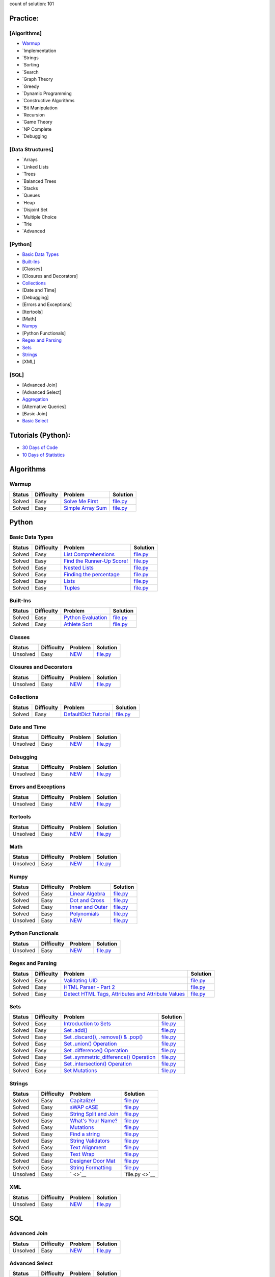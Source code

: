 .. raw:: html

   <p align="center">
       <a href="https://www.hackerrank.com/slidzonaoleg">
           <img height=55 src="https://d3keuzeb2crhkn.cloudfront.net/hackerrank/assets/styleguide/logo_wordmark-f5c5eb61ab0a154c3ed9eda24d0b9e31.svg">
       </a>
       <br>This repository contains my solutions to HackerRank challenges
   </p>

count of solution: 101

Practice:
---------

[Algorithms]
~~~~~~~~~~~~

-  `Warmup <./README.rst#warmup>`__
-  `Implementation
-  `Strings
-  `Sorting
-  `Search
-  `Graph Theory
-  `Greedy
-  `Dynamic Programming
-  `Constructive Algorithms
-  `Bit Manipulation
-  `Recursion
-  `Game Theory
-  `NP Complete
-  `Debugging

[Data Structures]
~~~~~~~~~~~~~~~~~

-  `Arrays
-  `Linked Lists
-  `Trees
-  `Balanced Trees
-  `Stacks
-  `Queues
-  `Heap
-  `Disjoint Set
-  `Multiple Choice
-  `Trie
-  `Advanced

[Python]
~~~~~~~~

-  `Basic Data Types <./README.rst#basic-data-types>`__
-  `Built-Ins <./README.rst#Built-Ins>`__
-  [Classes]
-  [Closures and Decorators]
-  `Collections <./README.rst#Collections>`__
-  [Date and Time]
-  [Debugging]
-  [Errors and Exceptions]
-  [Itertools]
-  [Math]
-  `Numpy <./README.rst#Numpy>`__
-  [Python Functionals]
-  `Regex and Parsing <./README.rst#Regex-and-Parsing>`__
-  `Sets <./README.rst#Sets>`__
-  `Strings <./README.rst#Strings>`__
-  [XML]

[SQL]
~~~~~

-  [Advanced Join]
-  [Advanced Select]
-  `Aggregation <./README.rst#Aggregation>`__
-  [Alternative Queries]
-  [Basic Join]
-  `Basic Select <./README.rst#Basic-Select>`__

Tutorials (Python):
-------------------

-  `30 Days of Code <./README.rst#30-days-of-code>`__
-  `10 Days of Statistics <./README.rst#10-days-of-statistics>`__

Algorithms
----------

Warmup
~~~~~~

+----------+--------------+------------------------------------------------------------------------------------------+--------------------------------------------------------------------------------------------------------------------+
| Status   | Difficulty   | Problem                                                                                  | Solution                                                                                                           |
+==========+==============+==========================================================================================+====================================================================================================================+
| Solved   | Easy         | `Solve Me First <https://www.hackerrank.com/challenges/solve-me-first/problem>`__        | `file.py <https://github.com/Factumpro/HackerRank/blob/main/Python/Algorithms/Warmup/solve_me_first.py>`__         |
+----------+--------------+------------------------------------------------------------------------------------------+--------------------------------------------------------------------------------------------------------------------+
| Solved   | Easy         | `Simple Array Sum <https://www.hackerrank.com/challenges/simple-array-sum/problem>`__    | `file.py <https://github.com/Factumpro/HackerRank/blob/main/Python/Algorithms/Warmup/simple_array_sum.py>`__       |
+----------+--------------+------------------------------------------------------------------------------------------+--------------------------------------------------------------------------------------------------------------------+

Python
------

Basic Data Types
~~~~~~~~~~~~~~~~

+----------+--------------+----------------------------------------------------------------------------------------------------------------------+-------------------------------------------------------------------------------------------------------------------------------+
| Status   | Difficulty   | Problem                                                                                                              | Solution                                                                                                                      |
+==========+==============+======================================================================================================================+===============================================================================================================================+
| Solved   | Easy         | `List Comprehensions <https://www.hackerrank.com/challenges/list-comprehensions/problem>`__                          | `file.py <https://github.com/Factumpro/HackerRank/blob/main/Python/Practice/Basic%20Data%20Types/list_comprehensions.py>`__   |
+----------+--------------+----------------------------------------------------------------------------------------------------------------------+-------------------------------------------------------------------------------------------------------------------------------+
| Solved   | Easy         | `Find the Runner-Up Score! <https://www.hackerrank.com/challenges/find-second-maximum-number-in-a-list/problem>`__   | `file.py <https://github.com/Factumpro/HackerRank/blob/main/Python/Practice/Basic%20Data%20Types/runner_up.py>`__             |
+----------+--------------+----------------------------------------------------------------------------------------------------------------------+-------------------------------------------------------------------------------------------------------------------------------+
| Solved   | Easy         | `Nested Lists <https://www.hackerrank.com/challenges/nested-list/problem>`__                                         | `file.py <https://github.com/Factumpro/HackerRank/blob/main/Python/Practice/Basic%20Data%20Types/nested_list.py>`__           |
+----------+--------------+----------------------------------------------------------------------------------------------------------------------+-------------------------------------------------------------------------------------------------------------------------------+
| Solved   | Easy         | `Finding the percentage <https://www.hackerrank.com/challenges/finding-the-percentage/problem>`__                    | `file.py <https://github.com/Factumpro/HackerRank/blob/main/Python/Practice/Basic%20Data%20Types/dictionary.py>`__            |
+----------+--------------+----------------------------------------------------------------------------------------------------------------------+-------------------------------------------------------------------------------------------------------------------------------+
| Solved   | Easy         | `Lists <https://www.hackerrank.com/challenges/python-lists/problem>`__                                               | `file.py <https://github.com/Factumpro/HackerRank/blob/main/Python/Practice/Basic%20Data%20Types/lists_cmd_eval.py>`__        |
+----------+--------------+----------------------------------------------------------------------------------------------------------------------+-------------------------------------------------------------------------------------------------------------------------------+
| Solved   | Easy         | `Tuples <https://www.hackerrank.com/challenges/python-tuples/problem>`__                                             | `file.py <https://github.com/Factumpro/HackerRank/blob/main/Python/Practice/Basic%20Data%20Types/tuples_hash.py>`__           |
+----------+--------------+----------------------------------------------------------------------------------------------------------------------+-------------------------------------------------------------------------------------------------------------------------------+

Built-Ins
~~~~~~~~~

+----------+--------------+-------------------------------------------------------------------------------------+-----------------------------------------------------------------------------------------------------------+
| Status   | Difficulty   | Problem                                                                             | Solution                                                                                                  |
+==========+==============+=====================================================================================+===========================================================================================================+
| Solved   | Easy         | `Python Evaluation <https://www.hackerrank.com/challenges/python-eval/problem>`__   | `file.py <https://github.com/Factumpro/HackerRank/blob/main/Python/Practice/Built-Ins/eval.py>`__         |
+----------+--------------+-------------------------------------------------------------------------------------+-----------------------------------------------------------------------------------------------------------+
| Solved   | Easy         | `Athlete Sort <https://www.hackerrank.com/challenges/python-sort-sort/problem>`__   | `file.py <https://github.com/Factumpro/HackerRank/blob/main/Python/Practice/Built-Ins/sort_w_key.py>`__   |
+----------+--------------+-------------------------------------------------------------------------------------+-----------------------------------------------------------------------------------------------------------+

Classes
~~~~~~~

+------------+--------------+----------------------------------------------------+-----------------------------------------------------------------------------------+
| Status     | Difficulty   | Problem                                            | Solution                                                                          |
+============+==============+====================================================+===================================================================================+
| Unsolved   | Easy         | `NEW <https://www.hackerrank.com/challenges/>`__   | `file.py <https://github.com/Factumpro/HackerRank/blob/main/Python/Practice>`__   |
+------------+--------------+----------------------------------------------------+-----------------------------------------------------------------------------------+

Closures and Decorators
~~~~~~~~~~~~~~~~~~~~~~~

+------------+--------------+----------------------------------------------------+-----------------------------------------------------------------------------------+
| Status     | Difficulty   | Problem                                            | Solution                                                                          |
+============+==============+====================================================+===================================================================================+
| Unsolved   | Easy         | `NEW <https://www.hackerrank.com/challenges/>`__   | `file.py <https://github.com/Factumpro/HackerRank/blob/main/Python/Practice>`__   |
+------------+--------------+----------------------------------------------------+-----------------------------------------------------------------------------------+

Collections
~~~~~~~~~~~

+------------+--------------+-------------------------------------------------------------------------------------------------+------------------------------------------------------------+
| Status     | Difficulty   | Problem                                                                                         | Solution                                                   |
+============+==============+=================================================================================================+============================================================+
| Solved     | Easy         | `DefaultDict Tutorial <https://www.hackerrank.com/challenges/defaultdict-tutorial/problem>`__   | `file.py <Python/Practice/Collections/defaultdict.py>`__   |
+------------+--------------+-------------------------------------------------------------------------------------------------+------------------------------------------------------------+

Date and Time
~~~~~~~~~~~~~

+------------+--------------+----------------------------------------------------+-----------------------------------------------------------------------------------+
| Status     | Difficulty   | Problem                                            | Solution                                                                          |
+============+==============+====================================================+===================================================================================+
| Unsolved   | Easy         | `NEW <https://www.hackerrank.com/challenges/>`__   | `file.py <https://github.com/Factumpro/HackerRank/blob/main/Python/Practice>`__   |
+------------+--------------+----------------------------------------------------+-----------------------------------------------------------------------------------+

Debugging
~~~~~~~~~

+------------+--------------+----------------------------------------------------+-----------------------------------------------------------------------------------+
| Status     | Difficulty   | Problem                                            | Solution                                                                          |
+============+==============+====================================================+===================================================================================+
| Unsolved   | Easy         | `NEW <https://www.hackerrank.com/challenges/>`__   | `file.py <https://github.com/Factumpro/HackerRank/blob/main/Python/Practice>`__   |
+------------+--------------+----------------------------------------------------+-----------------------------------------------------------------------------------+

Errors and Exceptions
~~~~~~~~~~~~~~~~~~~~~

+------------+--------------+----------------------------------------------------+-----------------------------------------------------------------------------------+
| Status     | Difficulty   | Problem                                            | Solution                                                                          |
+============+==============+====================================================+===================================================================================+
| Unsolved   | Easy         | `NEW <https://www.hackerrank.com/challenges/>`__   | `file.py <https://github.com/Factumpro/HackerRank/blob/main/Python/Practice>`__   |
+------------+--------------+----------------------------------------------------+-----------------------------------------------------------------------------------+

Itertools
~~~~~~~~~

+------------+--------------+----------------------------------------------------+-----------------------------------------------------------------------------------+
| Status     | Difficulty   | Problem                                            | Solution                                                                          |
+============+==============+====================================================+===================================================================================+
| Unsolved   | Easy         | `NEW <https://www.hackerrank.com/challenges/>`__   | `file.py <https://github.com/Factumpro/HackerRank/blob/main/Python/Practice>`__   |
+------------+--------------+----------------------------------------------------+-----------------------------------------------------------------------------------+

Math
~~~~

+------------+--------------+----------------------------------------------------+-----------------------------------------------------------------------------------+
| Status     | Difficulty   | Problem                                            | Solution                                                                          |
+============+==============+====================================================+===================================================================================+
| Unsolved   | Easy         | `NEW <https://www.hackerrank.com/challenges/>`__   | `file.py <https://github.com/Factumpro/HackerRank/blob/main/Python/Practice>`__   |
+------------+--------------+----------------------------------------------------+-----------------------------------------------------------------------------------+

Numpy
~~~~~

+------------+--------------+------------------------------------------------------------------------------------------+----------------------------------------------------------------------------------------------------------+
| Status     | Difficulty   | Problem                                                                                  | Solution                                                                                                 |
+============+==============+==========================================================================================+==========================================================================================================+
| Solved     | Easy         | `Linear Algebra <https://www.hackerrank.com/challenges/np-linear-algebra/problem>`__     | `file.py <https://github.com/Factumpro/HackerRank/blob/main/Python/Practice/Numpy/LinearAlgebra.py>`__   |
+------------+--------------+------------------------------------------------------------------------------------------+----------------------------------------------------------------------------------------------------------+
| Solved     | Easy         | `Dot and Cross <https://www.hackerrank.com/challenges/np-dot-and-cross/problem>`__       | `file.py <https://github.com/Factumpro/HackerRank/blob/main/Python/Practice/Numpy/Dot_Cross.py>`__       |
+------------+--------------+------------------------------------------------------------------------------------------+----------------------------------------------------------------------------------------------------------+
| Solved     | Easy         | `Inner and Outer <https://www.hackerrank.com/challenges/np-inner-and-outer/problem>`__   | `file.py <https://github.com/Factumpro/HackerRank/blob/main/Python/Practice/Numpy/Inner_Outer.py>`__     |
+------------+--------------+------------------------------------------------------------------------------------------+----------------------------------------------------------------------------------------------------------+
| Solved     | Easy         | `Polynomials <https://www.hackerrank.com/challenges/np-polynomials/problem>`__           | `file.py <https://github.com/Factumpro/HackerRank/blob/main/Python/Practice/Numpy/Polynomials.py>`__     |
+------------+--------------+------------------------------------------------------------------------------------------+----------------------------------------------------------------------------------------------------------+
| Unsolved   | Easy         | `NEW <https://www.hackerrank.com/challenges/>`__                                         | `file.py <https://github.com/Factumpro/HackerRank/blob/main/Python/Practice>`__                          |
+------------+--------------+------------------------------------------------------------------------------------------+----------------------------------------------------------------------------------------------------------+

Python Functionals
~~~~~~~~~~~~~~~~~~

+------------+--------------+----------------------------------------------------+-----------------------------------------------------------------------------------+
| Status     | Difficulty   | Problem                                            | Solution                                                                          |
+============+==============+====================================================+===================================================================================+
| Unsolved   | Easy         | `NEW <https://www.hackerrank.com/challenges/>`__   | `file.py <https://github.com/Factumpro/HackerRank/blob/main/Python/Practice>`__   |
+------------+--------------+----------------------------------------------------+-----------------------------------------------------------------------------------+

Regex and Parsing
~~~~~~~~~~~~~~~~~

+----------+--------------+----------------------------------------------------------------------------------------------------------------------------------------------------------+--------------------------------------------------------------------------------------------------------------------------------------------+
| Status   | Difficulty   | Problem                                                                                                                                                  | Solution                                                                                                                                   |
+==========+==============+==========================================================================================================================================================+============================================================================================================================================+
| Solved   | Easy         | `Validating UID <https://www.hackerrank.com/challenges/validating-uid/problem>`__                                                                        | `file.py <https://github.com/Factumpro/HackerRank/blob/main/Python/Practice/Regex%20and%20Parsing/Validating_UID.py>`__                    |
+----------+--------------+----------------------------------------------------------------------------------------------------------------------------------------------------------+--------------------------------------------------------------------------------------------------------------------------------------------+
| Solved   | Easy         | `HTML Parser - Part 2 <https://www.hackerrank.com/challenges/html-parser-part-2/problem>`__                                                              | `file.py <https://github.com/Factumpro/HackerRank/blob/main/Python/Practice/Regex%20and%20Parsing/HTMLParser_part2.py>`__                  |
+----------+--------------+----------------------------------------------------------------------------------------------------------------------------------------------------------+--------------------------------------------------------------------------------------------------------------------------------------------+
| Solved   | Easy         | `Detect HTML Tags, Attributes and Attribute Values <https://www.hackerrank.com/challenges/detect-html-tags-attributes-and-attribute-values/problem>`__   | `file.py <https://github.com/Factumpro/HackerRank/blob/main/Python/Practice/Regex%20and%20Parsing/Detect_HTML_Tags_Attr_AttValues.py>`__   |
+----------+--------------+----------------------------------------------------------------------------------------------------------------------------------------------------------+--------------------------------------------------------------------------------------------------------------------------------------------+

Sets
~~~~

+----------+--------------+------------------------------------------------------------------------------------------------------------------------------------+----------------------------------------------------------------------------------------------------------------+
| Status   | Difficulty   | Problem                                                                                                                            | Solution                                                                                                       |
+==========+==============+====================================================================================================================================+================================================================================================================+
| Solved   | Easy         | `Introduction to Sets <https://www.hackerrank.com/challenges/py-introduction-to-sets/problem>`__                                   | `file.py <https://github.com/Factumpro/HackerRank/blob/main/Python/Practice/Sets/introduction.py>`__           |
+----------+--------------+------------------------------------------------------------------------------------------------------------------------------------+----------------------------------------------------------------------------------------------------------------+
| Solved   | Easy         | `Set .add() <https://www.hackerrank.com/challenges/py-set-add/problem>`__                                                          | `file.py <https://github.com/Factumpro/HackerRank/blob/main/Python/Practice/Sets/add.py>`__                    |
+----------+--------------+------------------------------------------------------------------------------------------------------------------------------------+----------------------------------------------------------------------------------------------------------------+
| Solved   | Easy         | `Set .discard(), .remove() & .pop() <https://www.hackerrank.com/challenges/py-set-discard-remove-pop/problem>`__                   | `file.py <https://github.com/Factumpro/HackerRank/blob/main/Python/Practice/Sets/remove.py>`__                 |
+----------+--------------+------------------------------------------------------------------------------------------------------------------------------------+----------------------------------------------------------------------------------------------------------------+
| Solved   | Easy         | `Set .union() Operation <https://www.hackerrank.com/challenges/py-set-union/problem>`__                                            | `file.py <https://github.com/Factumpro/HackerRank/blob/main/Python/Practice/Sets/union.py>`__                  |
+----------+--------------+------------------------------------------------------------------------------------------------------------------------------------+----------------------------------------------------------------------------------------------------------------+
| Solved   | Easy         | `Set .difference() Operation <https://www.hackerrank.com/challenges/py-set-difference-operation/problem>`__                        | `file.py <https://github.com/Factumpro/HackerRank/blob/main/Python/Practice/Sets/difference.py>`__             |
+----------+--------------+------------------------------------------------------------------------------------------------------------------------------------+----------------------------------------------------------------------------------------------------------------+
| Solved   | Easy         | `Set .symmetric\_difference() Operation <https://www.hackerrank.com/challenges/py-set-symmetric-difference-operation/problem>`__   | `file.py <https://github.com/Factumpro/HackerRank/blob/main/Python/Practice/Sets/symmetric_difference.py>`__   |
+----------+--------------+------------------------------------------------------------------------------------------------------------------------------------+----------------------------------------------------------------------------------------------------------------+
| Solved   | Easy         | `Set .intersection() Operation <https://www.hackerrank.com/challenges/py-set-intersection-operation/problem>`__                    | `file.py <https://github.com/Factumpro/HackerRank/blob/main/Python/Practice/Sets/intersection.py>`__           |
+----------+--------------+------------------------------------------------------------------------------------------------------------------------------------+----------------------------------------------------------------------------------------------------------------+
| Solved   | Easy         | `Set Mutations <https://www.hackerrank.com/challenges/py-set-mutations/problem>`__                                                 | `file.py <https://github.com/Factumpro/HackerRank/blob/main/Python/Practice/Sets/Mutations.py>`__              |
+----------+--------------+------------------------------------------------------------------------------------------------------------------------------------+----------------------------------------------------------------------------------------------------------------+

Strings
~~~~~~~

+------------+--------------+----------------------------------------------------------------------------------------------------------+--------------------------------------------------------------------------------------------------------------+
| Status     | Difficulty   | Problem                                                                                                  | Solution                                                                                                     |
+============+==============+==========================================================================================================+==============================================================================================================+
| Solved     | Easy         | `Capitalize! <https://www.hackerrank.com/challenges/capitalize/problem>`__                               | `file.py <https://github.com/Factumpro/HackerRank/blob/main/Python/Practice/Strings/join_Capitalize.py>`__   |
+------------+--------------+----------------------------------------------------------------------------------------------------------+--------------------------------------------------------------------------------------------------------------+
| Solved     | Easy         | `sWAP cASE <https://www.hackerrank.com/challenges/swap-case/problem>`__                                  | `file.py <https://github.com/Factumpro/HackerRank/blob/main/Python/Practice/Strings/sWAP_cASE.py>`__         |
+------------+--------------+----------------------------------------------------------------------------------------------------------+--------------------------------------------------------------------------------------------------------------+
| Solved     | Easy         | `String Split and Join <https://www.hackerrank.com/challenges/python-string-split-and-join/problem>`__   | `file.py <https://github.com/Factumpro/HackerRank/blob/main/Python/Practice/Strings/join_split.py>`__        |
+------------+--------------+----------------------------------------------------------------------------------------------------------+--------------------------------------------------------------------------------------------------------------+
| Solved     | Easy         | `What's Your Name? <https://www.hackerrank.com/challenges/whats-your-name/problem>`__                    | `file.py <https://github.com/Factumpro/HackerRank/blob/main/Python/Practice/Strings/WYN.py>`__               |
+------------+--------------+----------------------------------------------------------------------------------------------------------+--------------------------------------------------------------------------------------------------------------+
| Solved     | Easy         | `Mutations <https://www.hackerrank.com/challenges/python-mutations/problem>`__                           | `file.py <https://github.com/Factumpro/HackerRank/blob/main/Python/Practice/Strings/str2list.py>`__          |
+------------+--------------+----------------------------------------------------------------------------------------------------------+--------------------------------------------------------------------------------------------------------------+
| Solved     | Easy         | `Find a string <https://www.hackerrank.com/challenges/find-a-string/problem>`__                          | `file.py <https://github.com/Factumpro/HackerRank/blob/main/Python/Practice/Strings/count_substring.py>`__   |
+------------+--------------+----------------------------------------------------------------------------------------------------------+--------------------------------------------------------------------------------------------------------------+
| Solved     | Easy         | `String Validators <https://www.hackerrank.com/challenges/string-validators/problem>`__                  | `file.py <https://github.com/Factumpro/HackerRank/blob/main/Python/Practice/Strings/str_Validators.py>`__    |
+------------+--------------+----------------------------------------------------------------------------------------------------------+--------------------------------------------------------------------------------------------------------------+
| Solved     | Easy         | `Text Alignment <https://www.hackerrank.com/challenges/text-alignment/problem>`__                        | `file.py <https://github.com/Factumpro/HackerRank/blob/main/Python/Practice/Strings/Alignment.py>`__         |
+------------+--------------+----------------------------------------------------------------------------------------------------------+--------------------------------------------------------------------------------------------------------------+
| Solved     | Easy         | `Text Wrap <https://www.hackerrank.com/challenges/text-wrap/problem>`__                                  | `file.py <https://github.com/Factumpro/HackerRank/blob/main/Python/Practice/Strings/wrap.py>`__              |
+------------+--------------+----------------------------------------------------------------------------------------------------------+--------------------------------------------------------------------------------------------------------------+
| Solved     | Easy         | `Designer Door Mat <https://www.hackerrank.com/challenges/designer-door-mat/problem>`__                  | `file.py <https://github.com/Factumpro/HackerRank/blob/main/Python/Practice/Strings/DoorMat.py>`__           |
+------------+--------------+----------------------------------------------------------------------------------------------------------+--------------------------------------------------------------------------------------------------------------+
| Solved     | Easy         | `String Formatting <https://www.hackerrank.com/challenges/python-string-formatting/problem>`__           | `file.py <https://github.com/Factumpro/HackerRank/blob/main/Python/Practice/Strings/Formatting.py>`__        |
+------------+--------------+----------------------------------------------------------------------------------------------------------+--------------------------------------------------------------------------------------------------------------+
| Unsolved   | Easy         | ` <>`__                                                                                                  | `file.py <>`__                                                                                               |
+------------+--------------+----------------------------------------------------------------------------------------------------------+--------------------------------------------------------------------------------------------------------------+

XML
~~~

+------------+--------------+----------------------------------------------------+-----------------------------------------------------------------------------------+
| Status     | Difficulty   | Problem                                            | Solution                                                                          |
+============+==============+====================================================+===================================================================================+
| Unsolved   | Easy         | `NEW <https://www.hackerrank.com/challenges/>`__   | `file.py <https://github.com/Factumpro/HackerRank/blob/main/Python/Practice>`__   |
+------------+--------------+----------------------------------------------------+-----------------------------------------------------------------------------------+

SQL
---

Advanced Join
~~~~~~~~~~~~~

+------------+--------------+----------------------------------------------------+------------------------------------------------------------------------------------------------+
| Status     | Difficulty   | Problem                                            | Solution                                                                                       |
+============+==============+====================================================+================================================================================================+
| Unsolved   | Easy         | `NEW <https://www.hackerrank.com/challenges/>`__   | `file.py <https://github.com/Factumpro/HackerRank/blob/main/SQL/Practice/Basic%20Select/>`__   |
+------------+--------------+----------------------------------------------------+------------------------------------------------------------------------------------------------+

Advanced Select
~~~~~~~~~~~~~~~

+------------+--------------+----------------------------------------------------+------------------------------------------------------------------------------------------------+
| Status     | Difficulty   | Problem                                            | Solution                                                                                       |
+============+==============+====================================================+================================================================================================+
| Unsolved   | Easy         | `NEW <https://www.hackerrank.com/challenges/>`__   | `file.py <https://github.com/Factumpro/HackerRank/blob/main/SQL/Practice/Basic%20Select/>`__   |
+------------+--------------+----------------------------------------------------+------------------------------------------------------------------------------------------------+

.. list-table:: **Aggregation**
   :widths: 10 10 60 20
   :header-rows: 1

   * - Status
     - Difficulty
     - Problem
     - Solution
   * - Solved
     - Easy
     - `Revising Aggregations - Averages <https://www.hackerrank.com/challenges/revising-aggregations-the-average-function/problem>`_
     - `file.py <https://github.com/Factumpro/HackerRank/blob/main/SQL/Practice/Basic%20Select/>`_
   * - Solved
     - Easy
     - `Average Population <https://www.hackerrank.com/challenges/revising-aggregations-the-average-function/problem>`_
     - `file.py <https://github.com/Factumpro/HackerRank/blob/main/SQL/Practice/Basic%20Select/>`_

Alternative Queries
~~~~~~~~~~~~~~~~~~~

+------------+--------------+----------------------------------------------------+------------------------------------------------------------------------------------------------+
| Status     | Difficulty   | Problem                                            | Solution                                                                                       |
+============+==============+====================================================+================================================================================================+
| Unsolved   | Easy         | `NEW <https://www.hackerrank.com/challenges/>`__   | `file.py <https://github.com/Factumpro/HackerRank/blob/main/SQL/Practice/Basic%20Select/>`__   |
+------------+--------------+----------------------------------------------------+------------------------------------------------------------------------------------------------+

Basic Join
~~~~~~~~~~

+------------+--------------+----------------------------------------------------+------------------------------------------------------------------------------------------------+
| Status     | Difficulty   | Problem                                            | Solution                                                                                       |
+============+==============+====================================================+================================================================================================+
| Unsolved   | Easy         | `NEW <https://www.hackerrank.com/challenges/>`__   | `file.py <https://github.com/Factumpro/HackerRank/blob/main/SQL/Practice/Basic%20Select/>`__   |
+------------+--------------+----------------------------------------------------+------------------------------------------------------------------------------------------------+

Basic Select
~~~~~~~~~~~~

+----------+--------------+---------------------------------------------------------------------------------------------------------------------+----------------------------------------------------------------------------------------------------------------+
| Status   | Difficulty   | Problem                                                                                                             | Solution                                                                                                       |
+==========+==============+=====================================================================================================================+================================================================================================================+
| Solved   | Easy         | `Revising the Select Query I <https://www.hackerrank.com/challenges/revising-the-select-query/problem>`__           | `file.sql <https://github.com/Factumpro/HackerRank/blob/main/SQL/Practice/Basic%20Select/Select_I.sql>`__      |
+----------+--------------+---------------------------------------------------------------------------------------------------------------------+----------------------------------------------------------------------------------------------------------------+
| Solved   | Easy         | `Revising the Select Query II <https://www.hackerrank.com/challenges/revising-the-select-query-2/problem>`__        | `file.sql <https://github.com/Factumpro/HackerRank/blob/main/SQL/Practice/Basic%20Select/Select_II.sql>`__     |
+----------+--------------+---------------------------------------------------------------------------------------------------------------------+----------------------------------------------------------------------------------------------------------------+
| Solved   | Easy         | `Revising the Select Query II <https://www.hackerrank.com/challenges/revising-the-select-query-2/problem>`__        | `file.sql <https://github.com/Factumpro/HackerRank/blob/main/SQL/Practice/Basic%20Select/Select_II.sql>`__     |
+----------+--------------+---------------------------------------------------------------------------------------------------------------------+----------------------------------------------------------------------------------------------------------------+
| Solved   | Easy         | `Select All <https://www.hackerrank.com/challenges/select-all-sql/problem>`__                                       | `file.sql <https://github.com/Factumpro/HackerRank/blob/main/SQL/Practice/Basic%20Select/SelectAll.sql>`__     |
+----------+--------------+---------------------------------------------------------------------------------------------------------------------+----------------------------------------------------------------------------------------------------------------+
| Solved   | Easy         | `Select By ID <https://www.hackerrank.com/challenges/select-by-id/problem>`__                                       | `file.sql <https://github.com/Factumpro/HackerRank/blob/main/SQL/Practice/Basic%20Select/Select_ID.sql>`__     |
+----------+--------------+---------------------------------------------------------------------------------------------------------------------+----------------------------------------------------------------------------------------------------------------+
| Solved   | Easy         | `Japanese Cities' Attributes <https://www.hackerrank.com/challenges/japanese-cities-attributes/problem>`__          | `file.sql <https://github.com/Factumpro/HackerRank/blob/main/SQL/Practice/Basic%20Select/COUNTRYCODE.sql>`__   |
+----------+--------------+---------------------------------------------------------------------------------------------------------------------+----------------------------------------------------------------------------------------------------------------+
| Solved   | Easy         | `Japanese Cities' Names <https://www.hackerrank.com/challenges/japanese-cities-name/problem>`__                     | `file.sql <https://github.com/Factumpro/HackerRank/blob/main/SQL/Practice/Basic%20Select/Select_Name.sql>`__   |
+----------+--------------+---------------------------------------------------------------------------------------------------------------------+----------------------------------------------------------------------------------------------------------------+
| Solved   | Easy         | `Weather Observation Station 1 <https://www.hackerrank.com/challenges/weather-observation-station-1/problem>`__     | `file.sql <https://github.com/Factumpro/HackerRank/blob/main/SQL/Practice/Basic%20Select/WOS_01.sql>`__        |
+----------+--------------+---------------------------------------------------------------------------------------------------------------------+----------------------------------------------------------------------------------------------------------------+
| Solved   | Easy         | `Weather Observation Station 3 <https://www.hackerrank.com/challenges/weather-observation-station-3/problem>`__     | `file.sql <https://github.com/Factumpro/HackerRank/blob/main/SQL/Practice/Basic%20Select/WOS_03.sql>`__        |
+----------+--------------+---------------------------------------------------------------------------------------------------------------------+----------------------------------------------------------------------------------------------------------------+
| Solved   | Easy         | `Weather Observation Station 4 <https://www.hackerrank.com/challenges/weather-observation-station-4/problem>`__     | `file.sql <https://github.com/Factumpro/HackerRank/blob/main/SQL/Practice/Basic%20Select/WOS_04.sql>`__        |
+----------+--------------+---------------------------------------------------------------------------------------------------------------------+----------------------------------------------------------------------------------------------------------------+
| Solved   | Easy         | `Weather Observation Station 5 <https://www.hackerrank.com/challenges/weather-observation-station-5/problem>`__     | `file.sql <https://github.com/Factumpro/HackerRank/blob/main/SQL/Practice/Basic%20Select/WOS_05.sql>`__        |
+----------+--------------+---------------------------------------------------------------------------------------------------------------------+----------------------------------------------------------------------------------------------------------------+
| Solved   | Easy         | `Weather Observation Station 6 <https://www.hackerrank.com/challenges/weather-observation-station-6/problem>`__     | `file.sql <https://github.com/Factumpro/HackerRank/blob/main/SQL/Practice/Basic%20Select/WOS_06.sql>`__        |
+----------+--------------+---------------------------------------------------------------------------------------------------------------------+----------------------------------------------------------------------------------------------------------------+
| Solved   | Easy         | `Weather Observation Station 7 <https://www.hackerrank.com/challenges/weather-observation-station-7/problem>`__     | `file.sql <https://github.com/Factumpro/HackerRank/blob/main/SQL/Practice/Basic%20Select/WOS_07.sql>`__        |
+----------+--------------+---------------------------------------------------------------------------------------------------------------------+----------------------------------------------------------------------------------------------------------------+
| Solved   | Easy         | `Weather Observation Station 8 <https://www.hackerrank.com/challenges/weather-observation-station-8/problem>`__     | `file.sql <https://github.com/Factumpro/HackerRank/blob/main/SQL/Practice/Basic%20Select/WOS_08.sql>`__        |
+----------+--------------+---------------------------------------------------------------------------------------------------------------------+----------------------------------------------------------------------------------------------------------------+
| Solved   | Easy         | `Weather Observation Station 9 <https://www.hackerrank.com/challenges/weather-observation-station-9/problem>`__     | `file.sql <https://github.com/Factumpro/HackerRank/blob/main/SQL/Practice/Basic%20Select/WOS_09.sql>`__        |
+----------+--------------+---------------------------------------------------------------------------------------------------------------------+----------------------------------------------------------------------------------------------------------------+
| Solved   | Easy         | `Weather Observation Station 10 <https://www.hackerrank.com/challenges/weather-observation-station-10/problem>`__   | `file.sql <https://github.com/Factumpro/HackerRank/blob/main/SQL/Practice/Basic%20Select/WOS_10.sql>`__        |
+----------+--------------+---------------------------------------------------------------------------------------------------------------------+----------------------------------------------------------------------------------------------------------------+
| Solved   | Easy         | `Weather Observation Station 11 <https://www.hackerrank.com/challenges/weather-observation-station-11/problem>`__   | `file.sql <https://github.com/Factumpro/HackerRank/blob/main/SQL/Practice/Basic%20Select/WOS_11.sql>`__        |
+----------+--------------+---------------------------------------------------------------------------------------------------------------------+----------------------------------------------------------------------------------------------------------------+
| Solved   | Easy         | `Weather Observation Station 12 <https://www.hackerrank.com/challenges/weather-observation-station-12/problem>`__   | `file.sql <https://github.com/Factumpro/HackerRank/blob/main/SQL/Practice/Basic%20Select/WOS_12.sql>`__        |
+----------+--------------+---------------------------------------------------------------------------------------------------------------------+----------------------------------------------------------------------------------------------------------------+
| Solved   | Easy         | `Higher Than 75 Marks <https://www.hackerrank.com/challenges/more-than-75-marks/problem>`__                         | `file.sql <https://github.com/Factumpro/HackerRank/blob/main/SQL/Practice/Basic%20Select/substr.sql>`__        |
+----------+--------------+---------------------------------------------------------------------------------------------------------------------+----------------------------------------------------------------------------------------------------------------+
| Solved   | Easy         | `Employee Names <https://www.hackerrank.com/challenges/name-of-employees/problem>`__                                | `file.sql <https://github.com/Factumpro/HackerRank/blob/main/SQL/Practice/Basic%20Select/order_by_asc.sql>`__  |
+----------+--------------+---------------------------------------------------------------------------------------------------------------------+----------------------------------------------------------------------------------------------------------------+
| Solved   | Easy         | `Employee Salaries <https://www.hackerrank.com/challenges/salary-of-employees/problem>`__                           | `file.sql <https://github.com/Factumpro/HackerRank/blob/main/SQL/Practice/Basic%20Select/where_and.sql>`__     |
+----------+--------------+---------------------------------------------------------------------------------------------------------------------+----------------------------------------------------------------------------------------------------------------+

30 Days of Code
---------------

+------------+--------------+------------------------------------------------------------------------------------------------------------------------------+--------------------------------------------------------------------------------------------------------------------+
| Status     | Difficulty   | Problem                                                                                                                      | Solution                                                                                                           |
+============+==============+==============================================================================================================================+====================================================================================================================+
| Solved     | Easy         | `Day 0: Hello, World <https://www.hackerrank.com/challenges/30-hello-world/problem>`__                                       | `file.py <https://github.com/Factumpro/HackerRank/blob/main/Python/Tutorials/30%20Days%20of%20Code/Day_0.py>`__    |
+------------+--------------+------------------------------------------------------------------------------------------------------------------------------+--------------------------------------------------------------------------------------------------------------------+
| Solved     | Easy         | `Day 1: Data Types <https://www.hackerrank.com/challenges/30-data-types/problem>`__                                          | `file.py <https://github.com/Factumpro/HackerRank/blob/main/Python/Tutorials/30%20Days%20of%20Code/Day_01.py>`__   |
+------------+--------------+------------------------------------------------------------------------------------------------------------------------------+--------------------------------------------------------------------------------------------------------------------+
| Solved     | Easy         | `Day 2: Operators <https://www.hackerrank.com/challenges/30-operators/problem>`__                                            | `file.py <https://github.com/Factumpro/HackerRank/blob/main/Python/Tutorials/30%20Days%20of%20Code/Day_02.py>`__   |
+------------+--------------+------------------------------------------------------------------------------------------------------------------------------+--------------------------------------------------------------------------------------------------------------------+
| Solved     | Easy         | `Day 3: Intro to Conditional Statements <https://www.hackerrank.com/challenges/30-conditional-statements/problem>`__         | `file.py <https://github.com/Factumpro/HackerRank/blob/main/Python/Tutorials/30%20Days%20of%20Code/Day_03.py>`__   |
+------------+--------------+------------------------------------------------------------------------------------------------------------------------------+--------------------------------------------------------------------------------------------------------------------+
| Solved     | Easy         | `Day 4: Class vs. Instance <https://www.hackerrank.com/challenges/30-class-vs-instance/problem>`__                           | `file.py <https://github.com/Factumpro/HackerRank/blob/main/Python/Tutorials/30%20Days%20of%20Code/Day_04.py>`__   |
+------------+--------------+------------------------------------------------------------------------------------------------------------------------------+--------------------------------------------------------------------------------------------------------------------+
| Solved     | Easy         | `Day 5: Loops <https://www.hackerrank.com/challenges/30-loops/problem>`__                                                    | `file.py <https://github.com/Factumpro/HackerRank/blob/main/Python/Tutorials/30%20Days%20of%20Code/Day_05.py>`__   |
+------------+--------------+------------------------------------------------------------------------------------------------------------------------------+--------------------------------------------------------------------------------------------------------------------+
| Solved     | Easy         | `Day 6: Let's Review <https://www.hackerrank.com/challenges/30-review-loop/problem>`__                                       | `file.py <https://github.com/Factumpro/HackerRank/blob/main/Python/Tutorials/30%20Days%20of%20Code/Day_06.py>`__   |
+------------+--------------+------------------------------------------------------------------------------------------------------------------------------+--------------------------------------------------------------------------------------------------------------------+
| Solved     | Easy         | `Day 7: Arrays <https://www.hackerrank.com/challenges/30-arrays/problem>`__                                                  | `file.py <https://github.com/Factumpro/HackerRank/blob/main/Python/Tutorials/30%20Days%20of%20Code/Day_07.py>`__   |
+------------+--------------+------------------------------------------------------------------------------------------------------------------------------+--------------------------------------------------------------------------------------------------------------------+
| Solved     | Easy         | `Day 8: Dictionaries and Maps <https://www.hackerrank.com/challenges/30-dictionaries-and-maps/problem>`__                    | `file.py <https://github.com/Factumpro/HackerRank/blob/main/Python/Tutorials/30%20Days%20of%20Code/Day_08.py>`__   |
+------------+--------------+------------------------------------------------------------------------------------------------------------------------------+--------------------------------------------------------------------------------------------------------------------+
| Solved     | Easy         | `Day 9: Recursion 3 <https://www.hackerrank.com/challenges/30-recursion/problem>`__                                          | `file.py <https://github.com/Factumpro/HackerRank/blob/main/Python/Tutorials/30%20Days%20of%20Code/Day_09.py>`__   |
+------------+--------------+------------------------------------------------------------------------------------------------------------------------------+--------------------------------------------------------------------------------------------------------------------+
| Solved     | Easy         | `Day 10: Binary Numbers <https://www.hackerrank.com/challenges/30-binary-numbers/problem>`__                                 | `file.py <https://github.com/Factumpro/HackerRank/blob/main/Python/Tutorials/30%20Days%20of%20Code/Day_10.py>`__   |
+------------+--------------+------------------------------------------------------------------------------------------------------------------------------+--------------------------------------------------------------------------------------------------------------------+
| Solved     | Easy         | `Day 11: 2D Arrays <https://www.hackerrank.com/challenges/30-2d-arrays/problem>`__                                           | `file.py <https://github.com/Factumpro/HackerRank/blob/main/Python/Tutorials/30%20Days%20of%20Code/Day_11.py>`__   |
+------------+--------------+------------------------------------------------------------------------------------------------------------------------------+--------------------------------------------------------------------------------------------------------------------+
| Solved     | Easy         | `Day 12: Inheritance <https://www.hackerrank.com/challenges/30-inheritance/problem>`__                                       | `file.py <https://github.com/Factumpro/HackerRank/blob/main/Python/Tutorials/30%20Days%20of%20Code/Day_12.py>`__   |
+------------+--------------+------------------------------------------------------------------------------------------------------------------------------+--------------------------------------------------------------------------------------------------------------------+
| Solved     | Easy         | `Day 13: Abstract Classes <https://www.hackerrank.com/challenges/30-abstract-classes/problem>`__                             | `file.py <https://github.com/Factumpro/HackerRank/blob/main/Python/Tutorials/30%20Days%20of%20Code/Day_13.py>`__   |
+------------+--------------+------------------------------------------------------------------------------------------------------------------------------+--------------------------------------------------------------------------------------------------------------------+
| Solved     | Easy         | `Day 14: Scope <https://www.hackerrank.com/challenges/30-scope/problem>`__                                                   | `file.py <https://github.com/Factumpro/HackerRank/blob/main/Python/Tutorials/30%20Days%20of%20Code/Day_14.py>`__   |
+------------+--------------+------------------------------------------------------------------------------------------------------------------------------+--------------------------------------------------------------------------------------------------------------------+
| Solved     | Easy         | `Day 15: Linked List <https://www.hackerrank.com/challenges/30-linked-list/problem>`__                                       | `file.py <https://github.com/Factumpro/HackerRank/blob/main/Python/Tutorials/30%20Days%20of%20Code/Day_15.py>`__   |
+------------+--------------+------------------------------------------------------------------------------------------------------------------------------+--------------------------------------------------------------------------------------------------------------------+
| Solved     | Easy         | `Day 16: Exceptions - String to Integer <https://www.hackerrank.com/challenges/30-exceptions-string-to-integer/problem>`__   | `file.py <https://github.com/Factumpro/HackerRank/blob/main/Python/Tutorials/30%20Days%20of%20Code/Day_16.py>`__   |
+------------+--------------+------------------------------------------------------------------------------------------------------------------------------+--------------------------------------------------------------------------------------------------------------------+
| Solved     | Easy         | `Day 17: More Exceptions <https://www.hackerrank.com/challenges/30-more-exceptions/problem>`__                               | `file.py <https://github.com/Factumpro/HackerRank/blob/main/Python/Tutorials/30%20Days%20of%20Code/Day_17.py>`__   |
+------------+--------------+------------------------------------------------------------------------------------------------------------------------------+--------------------------------------------------------------------------------------------------------------------+
| Solved     | Easy         | `Day 18: Queues and Stacks <https://www.hackerrank.com/challenges/30-queues-stacks/problem>`__                               | `file.py <https://github.com/Factumpro/HackerRank/blob/main/Python/Tutorials/30%20Days%20of%20Code/Day_18.py>`__   |
+------------+--------------+------------------------------------------------------------------------------------------------------------------------------+--------------------------------------------------------------------------------------------------------------------+
| Solved     | Easy         | `Day 19: Interfaces <https://www.hackerrank.com/challenges/30-interfaces/problem>`__                                         | `file.py <https://github.com/Factumpro/HackerRank/blob/main/Python/Tutorials/30%20Days%20of%20Code/Day_19.py>`__   |
+------------+--------------+------------------------------------------------------------------------------------------------------------------------------+--------------------------------------------------------------------------------------------------------------------+
| Solved     | Easy         | `Day 20: Sorting <https://www.hackerrank.com/challenges/30-sorting/problem>`__                                               | `file.py <https://github.com/Factumpro/HackerRank/blob/main/Python/Tutorials/30%20Days%20of%20Code/Day_20.py>`__   |
+------------+--------------+------------------------------------------------------------------------------------------------------------------------------+--------------------------------------------------------------------------------------------------------------------+
| Solved     | Easy         | `Day 21: Generics <https://www.hackerrank.com/challenges/30-generics/problem>`__                                             | `file.py <https://github.com/Factumpro/HackerRank/blob/main/Python/Tutorials/30%20Days%20of%20Code/Day_21.py>`__   |
+------------+--------------+------------------------------------------------------------------------------------------------------------------------------+--------------------------------------------------------------------------------------------------------------------+
| Solved     | Easy         | `Day 22: Binary Search Trees <https://www.hackerrank.com/challenges/30-binary-search-trees/problem>`__                       | `file.py <https://github.com/Factumpro/HackerRank/blob/main/Python/Tutorials/30%20Days%20of%20Code/Day_22.py>`__   |
+------------+--------------+------------------------------------------------------------------------------------------------------------------------------+--------------------------------------------------------------------------------------------------------------------+
| Solved     | Easy         | `Day 23: BST Level-Order Traversal <https://www.hackerrank.com/challenges/30-binary-trees/problem>`__                        | `file.py <https://github.com/Factumpro/HackerRank/blob/main/Python/Tutorials/30%20Days%20of%20Code/Day_23.py>`__   |
+------------+--------------+------------------------------------------------------------------------------------------------------------------------------+--------------------------------------------------------------------------------------------------------------------+
| Solved     | Easy         | `Day 24: More Linked Lists <https://www.hackerrank.com/challenges/30-linked-list-deletion/problem>`__                        | `file.py <https://github.com/Factumpro/HackerRank/blob/main/Python/Tutorials/30%20Days%20of%20Code/Day_24.py>`__   |
+------------+--------------+------------------------------------------------------------------------------------------------------------------------------+--------------------------------------------------------------------------------------------------------------------+
| Solved     | Easy         | `Day 25: Running Time and Complexity <https://www.hackerrank.com/challenges/30-running-time-and-complexity/problem>`__       | `file.py <https://github.com/Factumpro/HackerRank/blob/main/Python/Tutorials/30%20Days%20of%20Code/Day_25.py>`__   |
+------------+--------------+------------------------------------------------------------------------------------------------------------------------------+--------------------------------------------------------------------------------------------------------------------+
| Solved     | Easy         | `Day 26: Nested Logic <https://www.hackerrank.com/challenges/30-nested-logic/problem>`__                                     | `file.py <https://github.com/Factumpro/HackerRank/blob/main/Python/Tutorials/30%20Days%20of%20Code/Day_26.py>`__   |
+------------+--------------+------------------------------------------------------------------------------------------------------------------------------+--------------------------------------------------------------------------------------------------------------------+
| Solved     | Easy         | `Day 27: Testing <https://www.hackerrank.com/challenges/30-testing/problem>`__                                               | `file.py <https://github.com/Factumpro/HackerRank/blob/main/Python/Tutorials/30%20Days%20of%20Code/Day_27.py>`__   |
+------------+--------------+------------------------------------------------------------------------------------------------------------------------------+--------------------------------------------------------------------------------------------------------------------+
| Solved     | Easy         | `Day 28: RegEx, Patterns, and Intro to Databases <https://www.hackerrank.com/challenges/30-regex-patterns/problem>`__        | `file.py <https://github.com/Factumpro/HackerRank/blob/main/Python/Tutorials/30%20Days%20of%20Code/Day_28.py>`__   |
+------------+--------------+------------------------------------------------------------------------------------------------------------------------------+--------------------------------------------------------------------------------------------------------------------+
| Solved     | Easy         | `Day 29: Bitwise AND <https://www.hackerrank.com/challenges/30-bitwise-and/problem>`__                                       | `file.py <https://github.com/Factumpro/HackerRank/blob/main/Python/Tutorials/30%20Days%20of%20Code/Day_29.py>`__   |
+------------+--------------+------------------------------------------------------------------------------------------------------------------------------+--------------------------------------------------------------------------------------------------------------------+

10 Days of Statistics
---------------------

+----------+--------------+----------------------------------------------------------------------------------------------------------+----------------------------------------------------------------------------------------------------------------------------+
| Status   | Difficulty   | Problem                                                                                                  | Solution                                                                                                                   |
+==========+==============+==========================================================================================================+============================================================================================================================+
| Solved   | Easy         | `Day 0: Mean, Median, and Mode <https://www.hackerrank.com/challenges/s10-basic-statistics/problem>`__   | `file.py <https://github.com/Factumpro/HackerRank/blob/main/Python/Tutorials/10%20Days%20of%20Statistics/Day_00_1.py>`__   |
+----------+--------------+----------------------------------------------------------------------------------------------------------+----------------------------------------------------------------------------------------------------------------------------+
| Solved   | Easy         | `Day 0: Weighted Mean <https://www.hackerrank.com/challenges/s10-weighted-mean/problem>`__               | `file.py <https://github.com/Factumpro/HackerRank/blob/main/Python/Tutorials/10%20Days%20of%20Statistics/Day_00_2.py>`__   |
+----------+--------------+----------------------------------------------------------------------------------------------------------+----------------------------------------------------------------------------------------------------------------------------+
| Solved   | Easy         | `Day 1: Quartiles <https://www.hackerrank.com/challenges/s10-quartiles/problem>`__                       | `file.py <https://github.com/Factumpro/HackerRank/blob/main/Python/Tutorials/10%20Days%20of%20Statistics/Day_01_1.py>`__   |
+----------+--------------+----------------------------------------------------------------------------------------------------------+----------------------------------------------------------------------------------------------------------------------------+
| Solved   | Easy         | `Day 1: Standard Deviation <https://www.hackerrank.com/challenges/s10-standard-deviation/problem>`__     | `file.py <https://github.com/Factumpro/HackerRank/blob/main/Python/Tutorials/10%20Days%20of%20Statistics/Day_01_2.py>`__   |
+----------+--------------+----------------------------------------------------------------------------------------------------------+----------------------------------------------------------------------------------------------------------------------------+
| Solved   | Easy         | `Day 1: Interquartile Range <https://www.hackerrank.com/challenges/s10-interquartile-range/problem>`__   | `file.py <https://github.com/Factumpro/HackerRank/blob/main/Python/Tutorials/10%20Days%20of%20Statistics/Day_01_3.py>`__   |
+----------+--------------+----------------------------------------------------------------------------------------------------------+----------------------------------------------------------------------------------------------------------------------------+
| Solved   | Easy         | `Day 2: Basic Probability <https://www.hackerrank.com/challenges/s10-mcq-1/problem>`__                   | `file.py <https://github.com/Factumpro/HackerRank/blob/main/Python/Tutorials/10%20Days%20of%20Statistics/Day_02.py>`__     |
+----------+--------------+----------------------------------------------------------------------------------------------------------+----------------------------------------------------------------------------------------------------------------------------+
| Solved   | Easy         | `Day 2: Compound Event Probability <https://www.hackerrank.com/challenges/s10-mcq-3/problem>`__          | `file.py <https://github.com/Factumpro/HackerRank/blob/main/Python/Tutorials/10%20Days%20of%20Statistics/Day_02.py>`__     |
+----------+--------------+----------------------------------------------------------------------------------------------------------+----------------------------------------------------------------------------------------------------------------------------+
| Solved   | Easy         | `Day 3: Cards of the Same Suit <https://www.hackerrank.com/challenges/s10-mcq-5/problem>`__              | `file.py <>`__                                                                                                             |
+----------+--------------+----------------------------------------------------------------------------------------------------------+----------------------------------------------------------------------------------------------------------------------------+
| Solved   | Easy         | `Day 3: Conditional Probability <https://www.hackerrank.com/challenges/s10-mcq-4/problem>`__             | `file.py <>`__                                                                                                             |
+----------+--------------+----------------------------------------------------------------------------------------------------------+----------------------------------------------------------------------------------------------------------------------------+
| Solved   | Easy         | `Day 3: Drawing Marbles <https://www.hackerrank.com/challenges/s10-mcq-6/problem>`__                     | `file.py <>`__                                                                                                             |
+----------+--------------+----------------------------------------------------------------------------------------------------------+----------------------------------------------------------------------------------------------------------------------------+

`Syntax guide for
.rst <https://docutils.sourceforge.io/rst.html>`__
